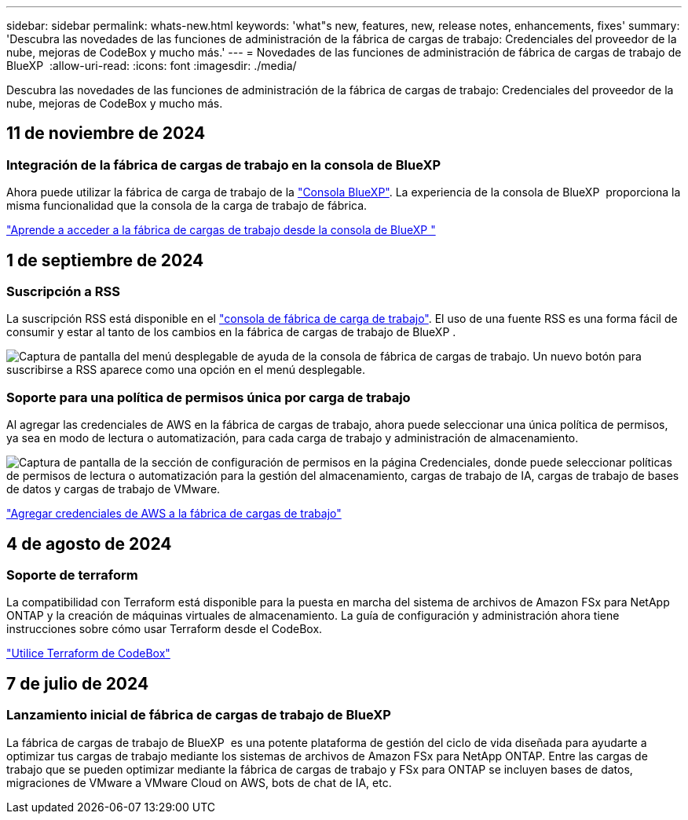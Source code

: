 ---
sidebar: sidebar 
permalink: whats-new.html 
keywords: 'what"s new, features, new, release notes, enhancements, fixes' 
summary: 'Descubra las novedades de las funciones de administración de la fábrica de cargas de trabajo: Credenciales del proveedor de la nube, mejoras de CodeBox y mucho más.' 
---
= Novedades de las funciones de administración de fábrica de cargas de trabajo de BlueXP 
:allow-uri-read: 
:icons: font
:imagesdir: ./media/


[role="lead"]
Descubra las novedades de las funciones de administración de la fábrica de cargas de trabajo: Credenciales del proveedor de la nube, mejoras de CodeBox y mucho más.



== 11 de noviembre de 2024



=== Integración de la fábrica de cargas de trabajo en la consola de BlueXP 

Ahora puede utilizar la fábrica de carga de trabajo de la link:https://console.bluexp.netapp.com["Consola BlueXP"^]. La experiencia de la consola de BlueXP  proporciona la misma funcionalidad que la consola de la carga de trabajo de fábrica.

link:https://docs.netapp.com/workload-setup-admin/console-experiences.html["Aprende a acceder a la fábrica de cargas de trabajo desde la consola de BlueXP "]



== 1 de septiembre de 2024



=== Suscripción a RSS

La suscripción RSS está disponible en el link:https://console.workloads.netapp.com/["consola de fábrica de carga de trabajo"^]. El uso de una fuente RSS es una forma fácil de consumir y estar al tanto de los cambios en la fábrica de cargas de trabajo de BlueXP .

image:screenshot-rss-subscribe-button.png["Captura de pantalla del menú desplegable de ayuda de la consola de fábrica de cargas de trabajo. Un nuevo botón para suscribirse a RSS aparece como una opción en el menú desplegable."]



=== Soporte para una política de permisos única por carga de trabajo

Al agregar las credenciales de AWS en la fábrica de cargas de trabajo, ahora puede seleccionar una única política de permisos, ya sea en modo de lectura o automatización, para cada carga de trabajo y administración de almacenamiento.

image:screenshot-single-permission-policy-support.png["Captura de pantalla de la sección de configuración de permisos en la página Credenciales, donde puede seleccionar políticas de permisos de lectura o automatización para la gestión del almacenamiento, cargas de trabajo de IA, cargas de trabajo de bases de datos y cargas de trabajo de VMware."]

link:https://docs.netapp.com/us-en/workload-setup-admin/add-credentials.html["Agregar credenciales de AWS a la fábrica de cargas de trabajo"^]



== 4 de agosto de 2024



=== Soporte de terraform

La compatibilidad con Terraform está disponible para la puesta en marcha del sistema de archivos de Amazon FSx para NetApp ONTAP y la creación de máquinas virtuales de almacenamiento. La guía de configuración y administración ahora tiene instrucciones sobre cómo usar Terraform desde el CodeBox.

link:https://docs.netapp.com/us-en/workload-setup-admin/use-codebox.html["Utilice Terraform de CodeBox"^]



== 7 de julio de 2024



=== Lanzamiento inicial de fábrica de cargas de trabajo de BlueXP 

La fábrica de cargas de trabajo de BlueXP  es una potente plataforma de gestión del ciclo de vida diseñada para ayudarte a optimizar tus cargas de trabajo mediante los sistemas de archivos de Amazon FSx para NetApp ONTAP. Entre las cargas de trabajo que se pueden optimizar mediante la fábrica de cargas de trabajo y FSx para ONTAP se incluyen bases de datos, migraciones de VMware a VMware Cloud on AWS, bots de chat de IA, etc.
